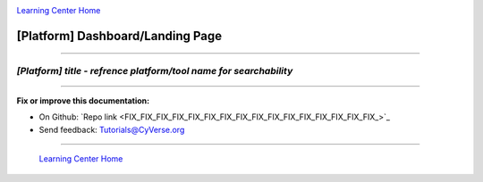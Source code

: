 |CyVerse logo|_

|Home_Icon|_
`Learning Center Home <http://learning.cyverse.org/>`_


[Platform] Dashboard/Landing Page
------------------------------------

.. #### Comment: short description

----

*[Platform] title - refrence platform/tool name for searchability*
~~~~~~~~~~~~~~~~~~~~~~~~~~~~~~~~~~~~~~~~~~~~~~~~~~~~~~~~~~~~~~~~~~~

.. raw:: html

    <div style="position: relative; padding-bottom: 56.25%; height: 0;
    overflow: hidden; max-width: 100%; height: auto;">
        <iframe src="./_static/slides/index.html" frameborder="0" allowfullscreen
        style="position: absolute; top: 0; left: 0; width: 100%;
        height: 100%;"></iframe>
    </div>

  1.

  2.

..
	#### Comment: Suggested style guide:
	1. Steps begin with a verb or preposition: Click on... OR Under the "Results Menu"
	2. Locations of files listed parenthetically, separated by carets, ultimate object in bold
	(Username > analyses > *output*)
  3. For clickable buttons use ":guilabel:`&button_name`." to render a button with 'button_name'
  4. Keywords in bold: Click on **Apps** OR select **Arabidopsis**
	5. Primary menu titles in double quotes: Under "Input" choose...
	6. Secondary menu titles or headers in single quotes: For the 'Select Input' option choose...
	####


----

**Fix or improve this documentation:**

- On Github: `Repo link <FIX_FIX_FIX_FIX_FIX_FIX_FIX_FIX_FIX_FIX_FIX_FIX_FIX_FIX_FIX_FIX_>`_
- Send feedback: `Tutorials@CyVerse.org <Tutorials@CyVerse.org>`_

----

  |Home_Icon|_
  `Learning Center Home <http://learning.cyverse.org/>`_

.. |CyVerse logo| image:: ./img/cyverse_rgb.png
    :width: 500
    :height: 100
.. _CyVerse logo: http://learning.cyverse.org/
.. |Home_Icon| image:: ./img/homeicon.png
    :width: 25
    :height: 25
.. _Home_Icon: http://learning.cyverse.org/
